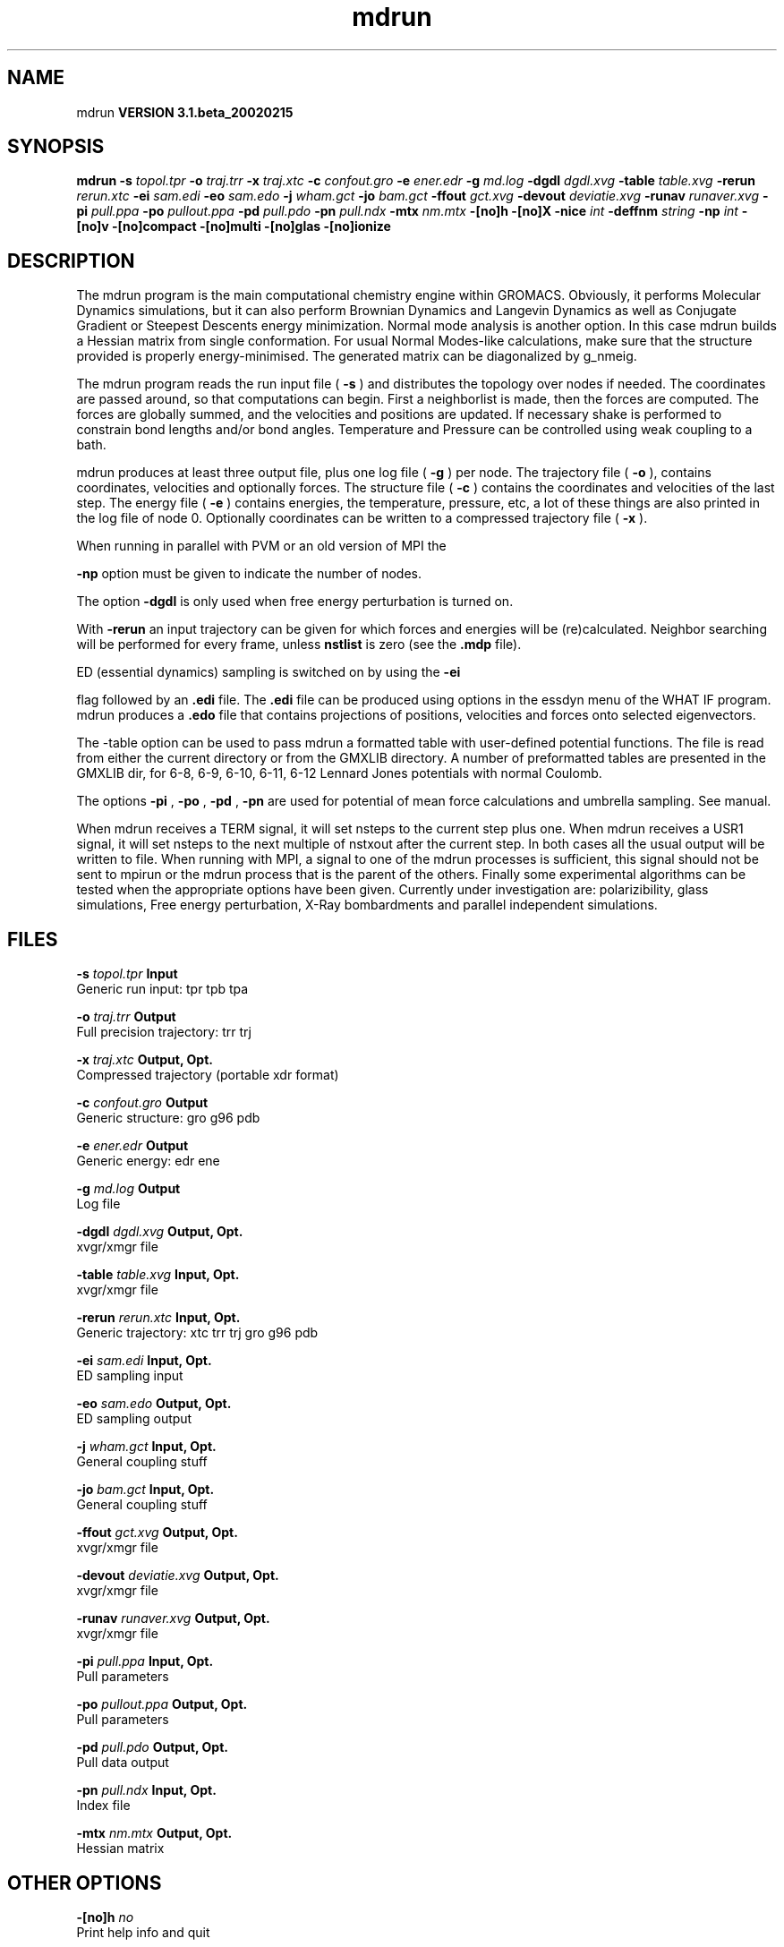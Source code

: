 .TH mdrun 1 "Wed 27 Feb 2002"
.SH NAME
mdrun
.B VERSION 3.1.beta_20020215
.SH SYNOPSIS
\f3mdrun\fP
.BI "-s" " topol.tpr "
.BI "-o" " traj.trr "
.BI "-x" " traj.xtc "
.BI "-c" " confout.gro "
.BI "-e" " ener.edr "
.BI "-g" " md.log "
.BI "-dgdl" " dgdl.xvg "
.BI "-table" " table.xvg "
.BI "-rerun" " rerun.xtc "
.BI "-ei" " sam.edi "
.BI "-eo" " sam.edo "
.BI "-j" " wham.gct "
.BI "-jo" " bam.gct "
.BI "-ffout" " gct.xvg "
.BI "-devout" " deviatie.xvg "
.BI "-runav" " runaver.xvg "
.BI "-pi" " pull.ppa "
.BI "-po" " pullout.ppa "
.BI "-pd" " pull.pdo "
.BI "-pn" " pull.ndx "
.BI "-mtx" " nm.mtx "
.BI "-[no]h" ""
.BI "-[no]X" ""
.BI "-nice" " int "
.BI "-deffnm" " string "
.BI "-np" " int "
.BI "-[no]v" ""
.BI "-[no]compact" ""
.BI "-[no]multi" ""
.BI "-[no]glas" ""
.BI "-[no]ionize" ""
.SH DESCRIPTION
The mdrun program is the main computational chemistry engine
within GROMACS. Obviously, it performs Molecular Dynamics simulations,
but it can also perform Brownian Dynamics and Langevin Dynamics
as well as Conjugate Gradient or Steepest Descents energy minimization.
Normal mode analysis is another option. In this case mdrun
builds a Hessian matrix from single conformation.
For usual Normal Modes-like calculations, make sure that
the structure provided is properly energy-minimised.
The generated matrix can be diagonalized by g_nmeig.

The mdrun program reads the run input file (
.B -s
) and distributes the
topology over nodes if needed. The coordinates are passed
around, so that computations can begin.
First a neighborlist is made, then the forces are computed.
The forces are globally summed, and the velocities and
positions are updated. If necessary shake is performed to constrain
bond lengths and/or bond angles.
Temperature and Pressure can be controlled using weak coupling to a
bath.


mdrun produces at least three output file, plus one log file
(
.B -g
) per node.
The trajectory file (
.B -o
), contains coordinates, velocities and
optionally forces.
The structure file (
.B -c
) contains the coordinates and
velocities of the last step.
The energy file (
.B -e
) contains energies, the temperature,
pressure, etc, a lot of these things are also printed in the log file
of node 0.
Optionally coordinates can be written to a compressed trajectory file
(
.B -x
).


When running in parallel with PVM or an old version of MPI the

.B -np
option must be given to indicate the number of
nodes.


The option 
.B -dgdl
is only used when free energy perturbation is
turned on.


With 
.B -rerun
an input trajectory can be given for which 
forces and energies will be (re)calculated. Neighbor searching will be
performed for every frame, unless 
.B nstlist
is zero
(see the 
.B .mdp
file).


ED (essential dynamics) sampling is switched on by using the 
.B -ei

flag followed by an 
.B .edi
file.
The 
.B .edi
file can be produced using options in the essdyn
menu of the WHAT IF program. mdrun produces a 
.B .edo
file that
contains projections of positions, velocities and forces onto selected
eigenvectors.


The -table option can be used to pass mdrun a formatted table with
user-defined potential functions. The file is read from either the
current directory or from the GMXLIB directory. A number of preformatted
tables are presented in the GMXLIB dir, for 6-8, 6-9, 6-10, 6-11, 6-12
Lennard Jones potentials with normal Coulomb.


The options 
.B -pi
, 
.B -po
, 
.B -pd
, 
.B -pn
are used
for potential of mean force calculations and umbrella sampling.
See manual.


When mdrun receives a TERM signal, it will set nsteps to the current
step plus one. When mdrun receives a USR1 signal, it will set nsteps
to the next multiple of nstxout after the current step.
In both cases all the usual output will be written to file.
When running with MPI, a signal to one of the mdrun processes
is sufficient, this signal should not be sent to mpirun or
the mdrun process that is the parent of the others.
Finally some experimental algorithms can be tested when the
appropriate options have been given. Currently under
investigation are: polarizibility, glass simulations, 
Free energy perturbation, X-Ray bombardments
and parallel independent simulations.
.SH FILES
.BI "-s" " topol.tpr" 
.B Input
 Generic run input: tpr tpb tpa 

.BI "-o" " traj.trr" 
.B Output
 Full precision trajectory: trr trj 

.BI "-x" " traj.xtc" 
.B Output, Opt.
 Compressed trajectory (portable xdr format) 

.BI "-c" " confout.gro" 
.B Output
 Generic structure: gro g96 pdb 

.BI "-e" " ener.edr" 
.B Output
 Generic energy: edr ene 

.BI "-g" " md.log" 
.B Output
 Log file 

.BI "-dgdl" " dgdl.xvg" 
.B Output, Opt.
 xvgr/xmgr file 

.BI "-table" " table.xvg" 
.B Input, Opt.
 xvgr/xmgr file 

.BI "-rerun" " rerun.xtc" 
.B Input, Opt.
 Generic trajectory: xtc trr trj gro g96 pdb 

.BI "-ei" " sam.edi" 
.B Input, Opt.
 ED sampling input 

.BI "-eo" " sam.edo" 
.B Output, Opt.
 ED sampling output 

.BI "-j" " wham.gct" 
.B Input, Opt.
 General coupling stuff 

.BI "-jo" " bam.gct" 
.B Input, Opt.
 General coupling stuff 

.BI "-ffout" " gct.xvg" 
.B Output, Opt.
 xvgr/xmgr file 

.BI "-devout" " deviatie.xvg" 
.B Output, Opt.
 xvgr/xmgr file 

.BI "-runav" " runaver.xvg" 
.B Output, Opt.
 xvgr/xmgr file 

.BI "-pi" " pull.ppa" 
.B Input, Opt.
 Pull parameters 

.BI "-po" " pullout.ppa" 
.B Output, Opt.
 Pull parameters 

.BI "-pd" " pull.pdo" 
.B Output, Opt.
 Pull data output 

.BI "-pn" " pull.ndx" 
.B Input, Opt.
 Index file 

.BI "-mtx" " nm.mtx" 
.B Output, Opt.
 Hessian matrix 

.SH OTHER OPTIONS
.BI "-[no]h"  "    no"
 Print help info and quit

.BI "-[no]X"  "    no"
 Use dialog box GUI to edit command line options

.BI "-nice"  " int" " 19" 
 Set the nicelevel

.BI "-deffnm"  " string" " " 
 Set the default filename for all file options

.BI "-np"  " int" " 1" 
 Number of nodes, must be the same as used for grompp

.BI "-[no]v"  "    no"
 Be loud and noisy

.BI "-[no]compact"  "   yes"
 Write a compact log file

.BI "-[no]multi"  "    no"
 Do multiple simulations in parallel (only with -np  1)

.BI "-[no]glas"  "    no"
 Do glass simulation with special long range corrections

.BI "-[no]ionize"  "    no"
 Do a simulation including the effect of an X-Ray bombardment on your system

